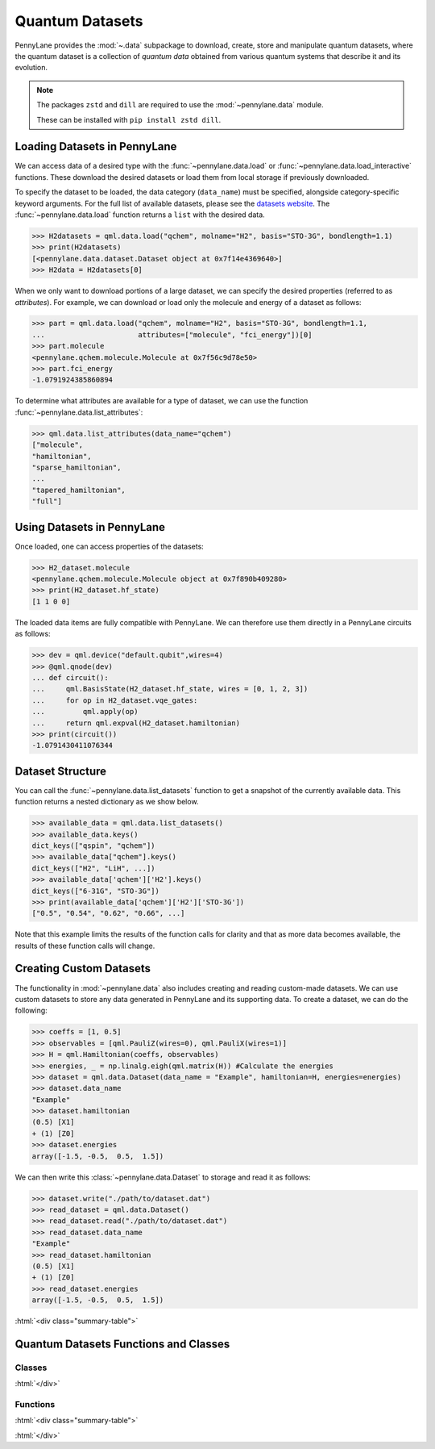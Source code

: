 .. role:: html(raw)
   :format: html

.. _intro_ref_data:

Quantum Datasets
================

PennyLane provides the :mod:`~.data` subpackage to download, create, store and manipulate quantum datasets,
where the quantum dataset is a collection of `quantum data` obtained from various quantum systems that describe it and its evolution.

.. note::

    The packages ``zstd`` and ``dill`` are required to use the :mod:`~pennylane.data` module.
    
    These can be installed with ``pip install zstd dill``.


Loading Datasets in PennyLane
-----------------------------

We can access data of a desired type with the :func:`~pennylane.data.load` or :func:`~pennylane.data.load_interactive` functions.
These download the desired datasets or load them from local storage if previously downloaded.

To specify the dataset to be loaded, the data category (``data_name``) must be
specified, alongside category-specific keyword arguments. For the full list
of available datasets, please see the `datasets website <https://pennylane.ai/qml/datasets.html>`_.
The :func:`~pennylane.data.load` function returns a ``list`` with the desired data.

>>> H2datasets = qml.data.load("qchem", molname="H2", basis="STO-3G", bondlength=1.1)
>>> print(H2datasets)
[<pennylane.data.dataset.Dataset object at 0x7f14e4369640>]
>>> H2data = H2datasets[0]

When we only want to download portions of a large dataset, we can specify the desired properties  (referred to as `attributes`).
For example, we can download or load only the molecule and energy of a dataset as follows:

>>> part = qml.data.load("qchem", molname="H2", basis="STO-3G", bondlength=1.1, 
...                      attributes=["molecule", "fci_energy"])[0]
>>> part.molecule
<pennylane.qchem.molecule.Molecule at 0x7f56c9d78e50>
>>> part.fci_energy
-1.0791924385860894

To determine what attributes are available for a type of dataset, we can use the function :func:`~pennylane.data.list_attributes`:

>>> qml.data.list_attributes(data_name="qchem")
["molecule",
"hamiltonian",
"sparse_hamiltonian",
...
"tapered_hamiltonian",
"full"]

Using Datasets in PennyLane
---------------------------

Once loaded, one can access properties of the datasets:

>>> H2_dataset.molecule
<pennylane.qchem.molecule.Molecule object at 0x7f890b409280>
>>> print(H2_dataset.hf_state)
[1 1 0 0]

The loaded data items are fully compatible with PennyLane. We can therefore
use them directly in a PennyLane circuits as follows:

>>> dev = qml.device("default.qubit",wires=4)
>>> @qml.qnode(dev)
... def circuit():
...     qml.BasisState(H2_dataset.hf_state, wires = [0, 1, 2, 3])
...     for op in H2_dataset.vqe_gates:
...         qml.apply(op)
...     return qml.expval(H2_dataset.hamiltonian)
>>> print(circuit())
-1.0791430411076344

Dataset Structure
-----------------

You can call the 
:func:`~pennylane.data.list_datasets` function to get a snapshot of the currently available data.
This function returns a nested dictionary as we show below. 

>>> available_data = qml.data.list_datasets()
>>> available_data.keys()
dict_keys(["qspin", "qchem"])
>>> available_data["qchem"].keys()
dict_keys(["H2", "LiH", ...])
>>> available_data['qchem']['H2'].keys()
dict_keys(["6-31G", "STO-3G"])
>>> print(available_data['qchem']['H2']['STO-3G'])
["0.5", "0.54", "0.62", "0.66", ...]

Note that this example limits the results
of the function calls for clarity and that as more data becomes available, the results of these
function calls will change.

Creating Custom Datasets
------------------------

The functionality in :mod:`~pennylane.data` also includes creating and reading custom-made datasets.
We can use custom datasets to store any data generated in PennyLane and its supporting data.
To create a dataset, we can do the following:

>>> coeffs = [1, 0.5]
>>> observables = [qml.PauliZ(wires=0), qml.PauliX(wires=1)]
>>> H = qml.Hamiltonian(coeffs, observables)
>>> energies, _ = np.linalg.eigh(qml.matrix(H)) #Calculate the energies
>>> dataset = qml.data.Dataset(data_name = "Example", hamiltonian=H, energies=energies)
>>> dataset.data_name
"Example"
>>> dataset.hamiltonian
(0.5) [X1]
+ (1) [Z0]
>>> dataset.energies
array([-1.5, -0.5,  0.5,  1.5])

We can then write this :class:`~pennylane.data.Dataset` to storage and read it as follows:


>>> dataset.write("./path/to/dataset.dat")
>>> read_dataset = qml.data.Dataset()
>>> read_dataset.read("./path/to/dataset.dat")
>>> read_dataset.data_name
"Example"
>>> read_dataset.hamiltonian
(0.5) [X1]
+ (1) [Z0]
>>> read_dataset.energies
array([-1.5, -0.5,  0.5,  1.5])

:html:`<div class="summary-table">`

Quantum Datasets Functions and Classes
--------------------------------------

Classes
^^^^^^^

.. autosummary::
    :nosignatures:

    ~pennylane.data.Dataset

:html:`</div>`

Functions
^^^^^^^^^

:html:`<div class="summary-table">`

.. autosummary::
    :nosignatures:

    ~pennylane.data.list_datasets
    ~pennylane.data.list_attributes
    ~pennylane.data.load
    ~pennylane.data.load_interactive

:html:`</div>`

